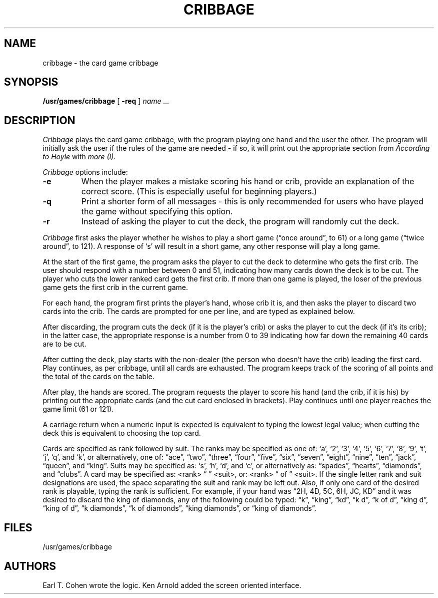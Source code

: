 .\" Copyright (c) 1980, 1993
.\"	The Regents of the University of California.  All rights reserved.
.\"
.\" %sccs.include.redist.man%
.\"
.\"	@(#)cribbage.6	8.1 (Berkeley) %G%
.\"
.TH CRIBBAGE 6 ""
.UC 4
.SH NAME
cribbage \- the card game cribbage
.SH SYNOPSIS
.B /usr/games/cribbage
[
.B \-req
]
.I name ...
.SH DESCRIPTION
.I Cribbage
plays the card game cribbage, with the program playing one hand
and the user the other.  The program will initially ask the user if
the rules of the game are needed \- if so, it will print out
the appropriate section from
.I According to Hoyle
with
.I more (I).
.PP
.I Cribbage
options include:
.TP
.B \-e
When the player makes a mistake scoring his hand or crib, provide an
explanation of the correct score.  (This is especially useful for
beginning players.)
.TP
.B \-q
Print a shorter form of all messages \- this is only recommended for
users who have played the game without specifying this option.
.TP
.B \-r
Instead of asking the player to cut the deck, the program will randomly
cut the deck.
.PP
.I Cribbage
first asks the player whether he wishes to play a short game
(\*(lqonce around\*(rq, to 61) or a long game (\*(lqtwice around\*(rq, to 121).  A
response of `s' will result in a short game, any other response will
play a long game.
.PP
At the start of the first game, the program
asks the player to cut the deck to determine who gets the
first crib.  The user should respond with a number between 0 and
51, indicating how many cards down the deck is to be cut.  The player
who cuts the lower ranked card gets the first crib.
If more than one game is played, the
loser of the previous game gets the first crib in the current game.
.PP
For each hand, the program first prints the player's hand,
whose crib it is, and then asks the player
to discard two cards into the crib.  The cards are prompted for
one per line, and are typed as explained below.
.PP
After discarding, the program cuts the deck (if it is the player's
crib) or asks the player to cut the deck (if it's its crib); in the latter
case, the appropriate response is a number from 0 to 39 indicating
how far down the remaining 40 cards are to be cut.
.PP
After cutting the deck, play starts with the non-dealer (the person
who doesn't have the crib) leading the first card.
Play continues, as per cribbage, until all cards are exhausted.  The
program keeps track of the scoring of all points and the total of
the cards on the table.
.PP
After play, the hands are scored.  The program requests the player to
score his hand (and the crib, if it is his) by printing out the
appropriate cards (and the cut card enclosed in brackets).
Play continues until one player reaches the game limit (61 or 121).
.PP
A carriage return when a numeric input is expected is equivalent
to typing the lowest legal value; when cutting the deck this
is equivalent to choosing the top card.
.PP
Cards are specified as rank followed by suit.  The ranks may be specified
as one of:
`a', `2', `3', `4', `5', `6', `7', `8', `9', `t', `j', `q', and `k',
or alternatively, one of: \*(lqace\*(rq, \*(lqtwo\*(rq, \*(lqthree\*(rq, \*(lqfour\*(rq, \*(lqfive\*(rq, \*(lqsix\*(rq,
\*(lqseven\*(rq, \*(lqeight\*(rq, \*(lqnine\*(rq, \*(lqten\*(rq, \*(lqjack\*(rq, \*(lqqueen\*(rq, and \*(lqking\*(rq.
Suits may be specified as: `s', `h', `d', and `c', or alternatively as:
\*(lqspades\*(rq, \*(lqhearts\*(rq, \*(lqdiamonds\*(rq, and \*(lqclubs\*(rq.
A card may be specified as: <rank> \*(lq \*(rq <suit>, or: <rank> \*(lq of \*(rq <suit>.
If the single letter rank and suit designations are used, the space
separating the suit and rank may be left out.  Also, if only one card
of the desired rank is playable, typing the rank is sufficient.
For example, if your hand was \*(lq2H, 4D, 5C, 6H, JC, KD\*(rq and it was
desired to discard the king of diamonds, any of the following could be typed:
\*(lqk\*(rq, \*(lqking\*(rq, \*(lqkd\*(rq, \*(lqk d\*(rq, \*(lqk of d\*(rq, \*(lqking d\*(rq, \*(lqking of d\*(rq, \*(lqk diamonds\*(rq,
\*(lqk of diamonds\*(rq, \*(lqking diamonds\*(rq, or \*(lqking of diamonds\*(rq.
.SH FILES
.ta 2i
/usr/games/cribbage
.SH AUTHORS
Earl T. Cohen wrote the logic.
Ken Arnold added the screen oriented interface.
